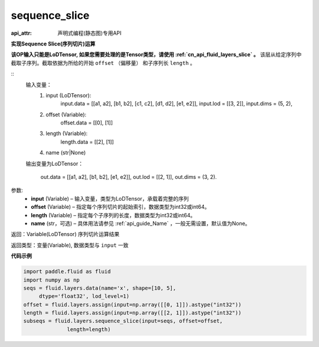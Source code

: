 .. _cn_api_fluid_layers_sequence_slice:

sequence_slice
-------------------------------

:api_attr: 声明式编程(静态图)专用API

.. py:function:: paddle.fluid.layers.sequence_slice(input, offset, length, name=None)

**实现Sequence Slice(序列切片)运算**

**该OP输入只能是LoDTensor, 如果您需要处理的是Tensor类型，请使用 :ref:`cn_api_fluid_layers_slice` 。**
该层从给定序列中截取子序列。截取依据为所给的开始 ``offset`` （偏移量） 和子序列长 ``length`` 。

::
    输入变量：
        (1) input (LoDTensor):
                input.data = [[a1, a2], [b1, b2], [c1, c2], [d1, d2], [e1, e2]],
                input.lod = [[3, 2]],
                input.dims = (5, 2),

        (2) offset (Variable):
                offset.data = [[0], [1]]
        (3) length (Variable):
                length.data = [[2], [1]]
        (4) name (str|None)

    输出变量为LoDTensor：

        out.data = [[a1, a2], [b1, b2], [e1, e2]],
        out.lod = [[2, 1]],
        out.dims = (3, 2).

.. 注意::
   ``input`` ， ``offset`` ， ``length`` 的第一维大小应相同。
   ``offset`` 从0开始。

参数:
  - **input** (Variable) – 输入变量，类型为LoDTensor，承载着完整的序列
  - **offset** (Variable) – 指定每个序列切片的起始索引，数据类型为int32或int64。
  - **length** (Variable) – 指定每个子序列的长度，数据类型为int32或int64。
  - **name**  (str，可选) – 具体用法请参见 :ref:`api_guide_Name` ，一般无需设置，默认值为None。

返回：Variable(LoDTensor) 序列切片运算结果

返回类型：变量(Variable), 数据类型与 ``input`` 一致

**代码示例**

..  code-block:: python

  import paddle.fluid as fluid
  import numpy as np
  seqs = fluid.layers.data(name='x', shape=[10, 5],
       dtype='float32', lod_level=1)
  offset = fluid.layers.assign(input=np.array([[0, 1]]).astype("int32"))
  length = fluid.layers.assign(input=np.array([[2, 1]]).astype("int32"))
  subseqs = fluid.layers.sequence_slice(input=seqs, offset=offset,
                length=length)










